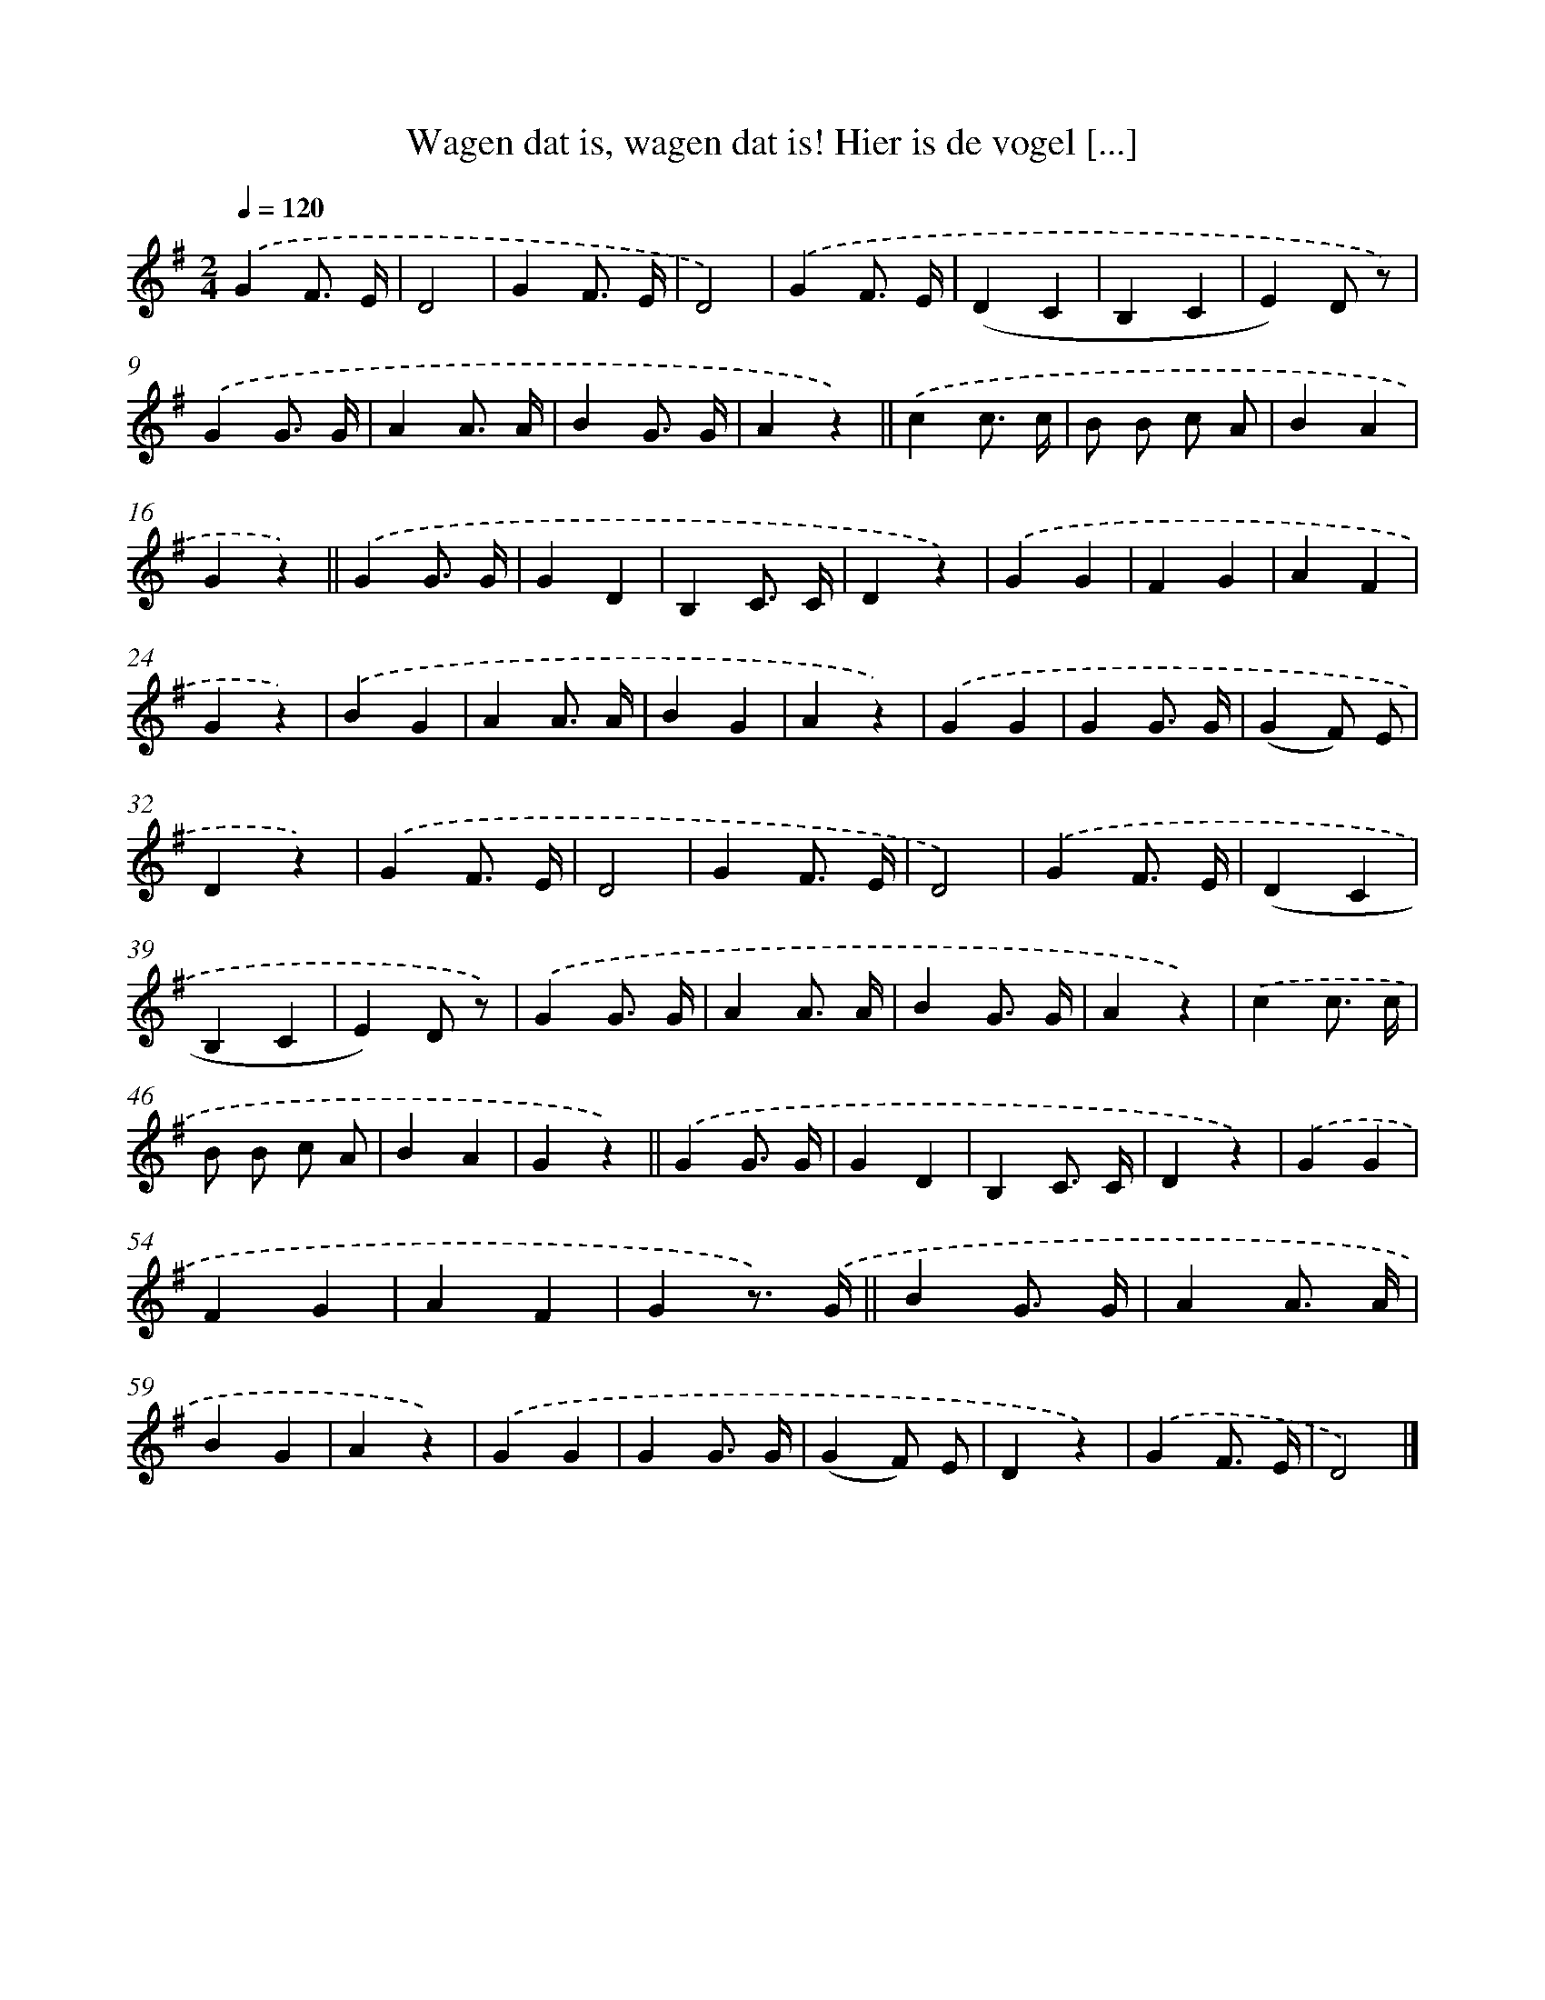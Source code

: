 X: 6703
T: Wagen dat is, wagen dat is! Hier is de vogel [...]
%%abc-version 2.0
%%abcx-abcm2ps-target-version 5.9.1 (29 Sep 2008)
%%abc-creator hum2abc beta
%%abcx-conversion-date 2018/11/01 14:36:30
%%humdrum-veritas 1079415898
%%humdrum-veritas-data 2194815834
%%continueall 1
%%barnumbers 0
L: 1/4
M: 2/4
Q: 1/4=120
K: G clef=treble
.('GF3// E// |
D2 |
GF3// E// |
D2) |
.('GF3// E// |
(DC |
B,C |
E)D/ z/) |
.('GG3// G// |
AA3// A// |
BG3// G// |
Az) ||
.('cc3// c// [I:setbarnb 14]|
B/ B/ c/ A/ |
BA |
Gz) ||
.('GG3// G// [I:setbarnb 18]|
GD |
B,C3// C// |
Dz) |
.('GG |
FG |
AF |
Gz) |
.('BG |
AA3// A// |
BG |
Az) |
.('GG |
GG3// G// |
(GF/) E/ |
Dz) |
.('GF3// E// |
D2 |
GF3// E// |
D2) |
.('GF3// E// |
(DC |
B,C |
E)D/ z/) |
.('GG3// G// |
AA3// A// |
BG3// G// |
Az) |
.('cc3// c// |
B/ B/ c/ A/ |
BA |
Gz) ||
.('GG3// G// [I:setbarnb 50]|
GD |
B,C3// C// |
Dz) |
.('GG |
FG |
AF |
Gz3//) .('G// ||
BG3// G// [I:setbarnb 58]|
AA3// A// |
BG |
Az) |
.('GG |
GG3// G// |
(GF/) E/ |
Dz) |
.('GF3// E// |
D2) |]
